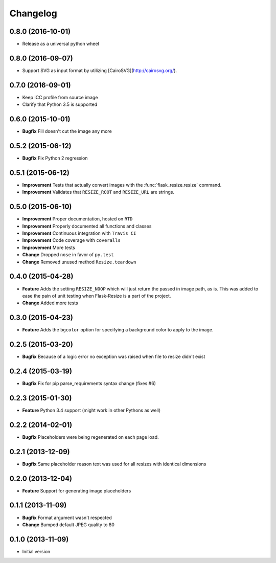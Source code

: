 Changelog
=========

0.8.0 (2016-10-01)
------------------

- Release as a universal python wheel

0.8.0 (2016-09-07)
------------------

- Support SVG as input format by utilizing [CairoSVG](http://cairosvg.org/).

0.7.0 (2016-09-01)
------------------

- Keep ICC profile from source image
- Clarify that Python 3.5 is supported

0.6.0 (2015-10-01)
------------------

- **Bugfix** Fill doesn't cut the image any more

0.5.2 (2015-06-12)
------------------

- **Bugfix** Fix Python 2 regression

0.5.1 (2015-06-12)
------------------

- **Improvement** Tests that actually convert images with the :func:`flask_resize.resize` command.
- **Improvement** Validates that ``RESIZE_ROOT`` and ``RESIZE_URL`` are strings.


0.5.0 (2015-06-10)
------------------

- **Improvement** Proper documentation, hosted on ``RTD``
- **Improvement** Properly documented all functions and classes
- **Improvement** Continuous integration with ``Travis CI``
- **Improvement** Code coverage with ``coveralls``
- **Improvement** More tests
- **Change** Dropped ``nose`` in favor of ``py.test``
- **Change** Removed unused method ``Resize.teardown``

0.4.0 (2015-04-28)
------------------

-  **Feature** Adds the setting ``RESIZE_NOOP`` which will just return the
   passed in image path, as is. This was added to ease the pain of unit
   testing when Flask-Resize is a part of the project.
-  **Change** Added more tests

0.3.0 (2015-04-23)
------------------

-  **Feature** Adds the ``bgcolor`` option for specifying a background
   color to apply to the image.

0.2.5 (2015-03-20)
------------------

-  **Bugfix** Because of a logic error no exception was raised when file
   to resize didn't exist

0.2.4 (2015-03-19)
------------------

-  **Bugfix** Fix for pip parse\_requirements syntax change (fixes #6)

0.2.3 (2015-01-30)
------------------

-  **Feature** Python 3.4 support (might work in other Pythons as well)

0.2.2 (2014-02-01)
------------------

-  **Bugfix** Placeholders were being regenerated on each page load.

0.2.1 (2013-12-09)
------------------

-  **Bugfix** Same placeholder reason text was used for all resizes with
   identical dimensions

0.2.0 (2013-12-04)
------------------

-  **Feature** Support for generating image placeholders

0.1.1 (2013-11-09)
------------------

-  **Bugfix** Format argument wasn't respected
-  **Change** Bumped default JPEG quality to 80

0.1.0 (2013-11-09)
------------------

-  Initial version
